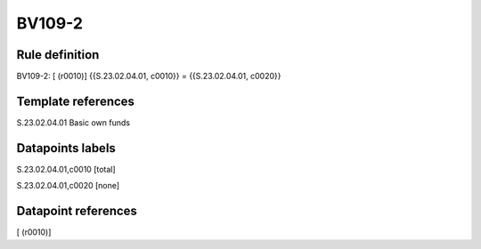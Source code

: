 =======
BV109-2
=======

Rule definition
---------------

BV109-2: [ (r0010)] {{S.23.02.04.01, c0010}} = {{S.23.02.04.01, c0020}}


Template references
-------------------

S.23.02.04.01 Basic own funds


Datapoints labels
-----------------

S.23.02.04.01,c0010 [total]

S.23.02.04.01,c0020 [none]



Datapoint references
--------------------

[ (r0010)]